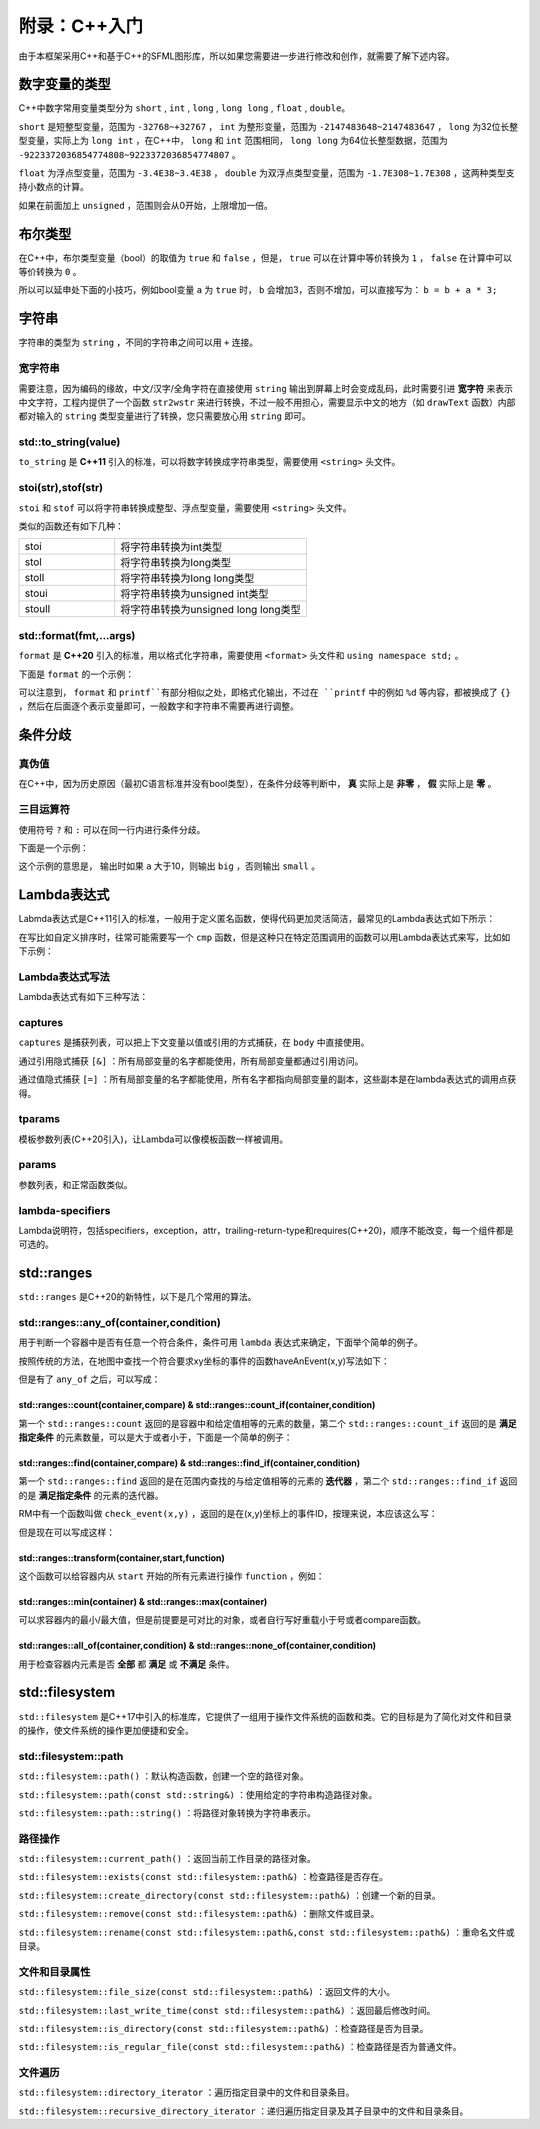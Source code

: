 附录：C++入门
=======

由于本框架采用C++和基于C++的SFML图形库，所以如果您需要进一步进行修改和创作，就需要了解下述内容。

数字变量的类型
~~~~~~~~~~~~~

C++中数字常用变量类型分为 ``short`` , ``int`` , ``long`` , ``long long`` , ``float`` , ``double``。

``short`` 是短整型变量，范围为 ``-32768~+32767`` ， ``int`` 为整形变量，范围为 ``-2147483648~2147483647`` ， ``long`` 为32位长整型变量，实际上为 ``long int`` ，在C++中， ``long`` 和 ``int`` 范围相同， ``long long`` 为64位长整型数据，范围为 ``-9223372036854774808~9223372036854774807`` 。

``float`` 为浮点型变量，范围为 ``-3.4E38~3.4E38`` ， ``double`` 为双浮点类型变量，范围为 ``-1.7E308~1.7E308`` ，这两种类型支持小数点的计算。

如果在前面加上 ``unsigned`` ，范围则会从0开始，上限增加一倍。

布尔类型
~~~~~~~~

在C++中，布尔类型变量（bool）的取值为 ``true`` 和 ``false`` ，但是， ``true`` 可以在计算中等价转换为 ``1`` ， ``false`` 在计算中可以等价转换为 ``0`` 。

所以可以延申处下面的小技巧，例如bool变量 ``a`` 为 ``true`` 时， ``b`` 会增加3，否则不增加，可以直接写为： ``b = b + a * 3;`` 

字符串
~~~~~~

字符串的类型为 ``string`` ，不同的字符串之间可以用 ``+`` 连接。

宽字符串
-------

需要注意，因为编码的缘故，中文/汉字/全角字符在直接使用 ``string`` 输出到屏幕上时会变成乱码，此时需要引进 **宽字符** 来表示中文字符，工程内提供了一个函数 ``str2wstr`` 来进行转换，不过一般不用担心，需要显示中文的地方（如 ``drawText`` 函数）内部都对输入的 ``string`` 类型变量进行了转换，您只需要放心用 ``string`` 即可。

std::to_string(value)
---------------------

``to_string`` 是 **C++11** 引入的标准，可以将数字转换成字符串类型，需要使用 ``<string>`` 头文件。

stoi(str),stof(str)
--------------------

``stoi`` 和 ``stof`` 可以将字符串转换成整型、浮点型变量，需要使用 ``<string>`` 头文件。

类似的函数还有如下几种：

.. csv-table:: 
    :widths: 50, 100

    "stoi", "将字符串转换为int类型"
    "stol", "将字符串转换为long类型"
    "stoll", "将字符串转换为long long类型"
    "stoui", "将字符串转换为unsigned int类型"
    "stoull", "将字符串转换为unsigned long long类型"

std::format(fmt,...args)
--------------------------

``format`` 是 **C++20** 引入的标准，用以格式化字符串，需要使用 ``<format>`` 头文件和 ``using namespace std;`` 。

下面是 ``format`` 的一个示例：

.. code-block:: cpp
    :linenos:

    int a = 3,b = 4;
    std::cout << std::format("a={},b={}",a,b) << endl;

可以注意到， ``format`` 和 ``printf``有部分相似之处，即格式化输出，不过在 ``printf`` 中的例如 ``%d`` 等内容，都被换成了 ``{}`` ，然后在后面逐个表示变量即可，一般数字和字符串不需要再进行调整。

条件分歧
~~~~~~~

真伪值
------

在C++中，因为历史原因（最初C语言标准并没有bool类型），在条件分歧等判断中， **真** 实际上是 **非零** ， **假** 实际上是 **零** 。

三目运算符
---------

使用符号 ``?`` 和 ``:`` 可以在同一行内进行条件分歧。

下面是一个示例：

.. code-block:: cpp
    :linenos:

    int a = 3;
    std::cout << (a > 10 ? "big" : "small") << endl;

这个示例的意思是， 输出时如果 ``a`` 大于10，则输出 ``big`` ，否则输出 ``small`` 。

Lambda表达式
~~~~~~~~~~~~

Labmda表达式是C++11引入的标准，一般用于定义匿名函数，使得代码更加灵活简洁，最常见的Lambda表达式如下所示：

.. code-block:: cpp
    :linenos:

    auto plus = [] (int v1,int v2) -> int { return v1 + v2; }
    int sum = plus(1,2);

在写比如自定义排序时，往常可能需要写一个 ``cmp`` 函数，但是这种只在特定范围调用的函数可以用Lambda表达式来写，比如如下示例：

.. code-block:: cpp
    :linenos:

    struct Item
    {
        Item(int aa,int bb) : a(aa),b(bb) {} 
        int a;
        int b;
    };
        
    int main()
    {
        std::vector<Item> vec;
        vec.push_back(Item(1,19));
        vec.push_back(Item(10,3));
        vec.push_back(Item(3,7));
        vec.push_back(Item(8,12));
        vec.push_back(Item(2,1));

        // 根据Item中成员a升序排序
        std::sort(vec.begin(),vec.end(),
            [] (const Item& v1,const Item& v2) { return v1.a < v2.a; });

        // 打印vec中的item成员
        std::for_each(vec.begin(),vec.end(),
            [] (const Item& item) { std::cout << item.a << " " << item.b << std::endl; });
        return 0;
    }

Lambda表达式写法
----------------

Lambda表达式有如下三种写法：

.. code-block:: cpp
    :linenos:

    [captures]<tparams>(params) lambda-specifiers {body};
    [captures](params) lambda-specifiers {body};
    [captures](params) {body};

captures
--------

``captures`` 是捕获列表，可以把上下文变量以值或引用的方式捕获，在 ``body`` 中直接使用。

通过引用隐式捕获 ``[&]`` ：所有局部变量的名字都能使用，所有局部变量都通过引用访问。

通过值隐式捕获 ``[=]`` ：所有局部变量的名字都能使用，所有名字都指向局部变量的副本，这些副本是在lambda表达式的调用点获得。

tparams
-------

模板参数列表(C++20引入)，让Lambda可以像模板函数一样被调用。

params
------

参数列表，和正常函数类似。

lambda-specifiers
------------------

Lambda说明符，包括specifiers，exception，attr，trailing-return-type和requires(C++20)，顺序不能改变，每一个组件都是可选的。

std::ranges
~~~~~~~~~~~

``std::ranges`` 是C++20的新特性，以下是几个常用的算法。

std::ranges::any_of(container,condition)
-----------------------------------------

用于判断一个容器中是否有任意一个符合条件，条件可用 ``lambda`` 表达式来确定，下面举个简单的例子。

按照传统的方法，在地图中查找一个符合要求xy坐标的事件的函数haveAnEvent(x,y)写法如下：

.. code-block:: cpp
    :linenos:

    for (auto ev : mapEvents)
        if (ev.x == x && ev.y == y)
            return true;
    return false;

但是有了 ``any_of`` 之后，可以写成：

.. code-block:: cpp
    :linenos:

    return ranges::any_of(mapEvents,[&](auto ev){
        return (ev.x == x && ev.y == y);
    });

std::ranges::count(container,compare) & std::ranges::count_if(container,condition)
^^^^^^^^^^^^^^^^^^^^^^^^^^^^^^^^^^^^^^^^^^^^^^^^^^^^^^^^^^^^^^^^^^^^^^^^^^^^^^^^^^^^

第一个 ``std::ranges::count`` 返回的是容器中和给定值相等的元素的数量，第二个 ``std::ranges::count_if`` 返回的是 **满足指定条件** 的元素数量，可以是大于或者小于，下面是一个简单的例子：

.. code-block:: cpp
    :linenos:

    std::vector<int> numbers = {1,2,3,2,4,2,5};
    int valueToCount = 2;
    int count = std::ranges::count(numbers,valueToCount);
    std::cout << "Count of " << valueToCount << " is: " << count << std::endl;

.. code-block:: cpp
    :linenos:

    std::vector<int> numbers = {1,2,3,4,5,6,7};
    int threshold = 3;
    auto condition = [threshold](int x) {
        return x > threshold;
    };
    int count = std::ranges::count_if(numbers,condition);
    std::cout << "Count of elements greater than " << threshold << " is: " << count << std::endl;


std::ranges::find(container,compare) & std::ranges::find_if(container,condition)
^^^^^^^^^^^^^^^^^^^^^^^^^^^^^^^^^^^^^^^^^^^^^^^^^^^^^^^^^^^^^^^^^^^^^^^^^^^^^^^^^^

第一个 ``std::ranges::find`` 返回的是在范围内查找的与给定值相等的元素的 **迭代器** ，第二个 ``std::ranges::find_if`` 返回的是 **满足指定条件** 的元素的迭代器。

RM中有一个函数叫做 ``check_event(x,y)`` ，返回的是在(x,y)坐标上的事件ID，按理来说，本应该这么写：

.. code-block:: cpp
    :linenos:

    for (auto ev : mapEvents)
        if (ev.x == x && ev.y == y)
            return ev.ID;
    return -1;

但是现在可以写成这样：

.. code-block:: cpp
    :linenos:

    auto ev = ranges::find_if(mapEvents,[&](auto ev) {
        return ev.x == x && ev.y ==y;
    });
    return ev == mapEvents.end() ? -1 : ev->ID;

std::ranges::transform(container,start,function)
^^^^^^^^^^^^^^^^^^^^^^^^^^^^^^^^^^^^^^^^^^^^^^^^^^

这个函数可以给容器内从 ``start`` 开始的所有元素进行操作 ``function`` ，例如：

.. code-block:: cpp
    :linenos:

    std::vector<int> numbers = {1,2,3,4,5};
    std::vector<int> squaredNumbers(numbers.size());
    // 使用 std::ranges::transform 对每个元素进行平方操作
    std::ranges::transform(numbers,squaredNumbers.begin(),[](int x) {
        return x * x;
    });
    // 打印转换后的结果
    for (int square : squaredNumbers) {
        std::cout << square << " ";
    }

std::ranges::min(container) & std::ranges::max(container)
^^^^^^^^^^^^^^^^^^^^^^^^^^^^^^^^^^^^^^^^^^^^^^^^^^^^^^^^^^

可以求容器内的最小/最大值，但是前提要是可对比的对象，或者自行写好重载小于号或者compare函数。

std::ranges::all_of(container,condition) & std::ranges::none_of(container,condition)
^^^^^^^^^^^^^^^^^^^^^^^^^^^^^^^^^^^^^^^^^^^^^^^^^^^^^^^^^^^^^^^^^^^^^^^^^^^^^^^^^^^^^^^

用于检查容器内元素是否 **全部** 都 **满足** 或 **不满足** 条件。

std::filesystem
~~~~~~~~~~~~~~~~

``std::filesystem`` 是C++17中引入的标准库，它提供了一组用于操作文件系统的函数和类。它的目标是为了简化对文件和目录的操作，使文件系统的操作更加便捷和安全。

std::filesystem::path
-----------------------

``std::filesystem::path()`` ：默认构造函数，创建一个空的路径对象。

``std::filesystem::path(const std::string&)`` ：使用给定的字符串构造路径对象。

``std::filesystem::path::string()`` ：将路径对象转换为字符串表示。

路径操作
--------

``std::filesystem::current_path()`` ：返回当前工作目录的路径对象。

``std::filesystem::exists(const std::filesystem::path&)`` ：检查路径是否存在。

``std::filesystem::create_directory(const std::filesystem::path&)`` ：创建一个新的目录。

``std::filesystem::remove(const std::filesystem::path&)`` ：删除文件或目录。

``std::filesystem::rename(const std::filesystem::path&,const std::filesystem::path&)`` ：重命名文件或目录。

文件和目录属性
--------------

``std::filesystem::file_size(const std::filesystem::path&)`` ：返回文件的大小。

``std::filesystem::last_write_time(const std::filesystem::path&)`` ：返回最后修改时间。

``std::filesystem::is_directory(const std::filesystem::path&)`` ：检查路径是否为目录。

``std::filesystem::is_regular_file(const std::filesystem::path&)`` ：检查路径是否为普通文件。

文件遍历
---------

``std::filesystem::directory_iterator`` ：遍历指定目录中的文件和目录条目。

``std::filesystem::recursive_directory_iterator`` ：递归遍历指定目录及其子目录中的文件和目录条目。
